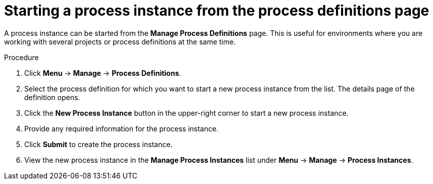 [id='starting-process-instance-from-definition-proc']
= Starting a process instance from the process definitions page

A process instance can be started from the *Manage Process Definitions* page. This is useful for environments where you are working with several projects or process definitions at the same time.


.Procedure
. Click *Menu* -> *Manage* -> *Process Definitions*. 
. Select the process definition for which you want to start a new process instance from the list. The details page of the definition opens. 
. Click the *New Process Instance* button in the upper-right corner to start a new process instance. 
. Provide any required information for the process instance. 
. Click *Submit* to create the process instance.
. View the new process instance in the *Manage Process Instances* list under *Menu* -> *Manage* -> *Process Instances*.  